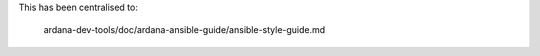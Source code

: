 ..
 (c) Copyright 2015-2016 Hewlett Packard Enterprise Development LP
 (c) Copyright 2017 SUSE LLC

 Licensed under the Apache License, Version 2.0 (the "License"); you may
 not use this file except in compliance with the License. You may obtain
 a copy of the License at

 http://www.apache.org/licenses/LICENSE-2.0

 Unless required by applicable law or agreed to in writing, software
 distributed under the License is distributed on an "AS IS" BASIS, WITHOUT
 WARRANTIES OR CONDITIONS OF ANY KIND, either express or implied. See the
 License for the specific language governing permissions and limitations
 under the License.


This has been centralised to:

    ardana-dev-tools/doc/ardana-ansible-guide/ansible-style-guide.md
